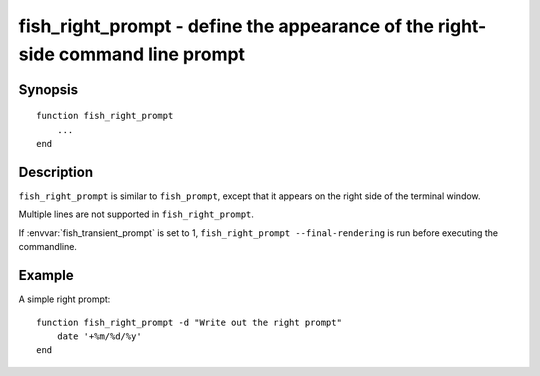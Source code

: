 .. _cmd-fish_right_prompt:

fish_right_prompt - define the appearance of the right-side command line prompt
===============================================================================

Synopsis
--------

::

  function fish_right_prompt
      ...
  end


Description
-----------

``fish_right_prompt`` is similar to ``fish_prompt``, except that it appears on the right side of the terminal window.

Multiple lines are not supported in ``fish_right_prompt``.

If :envvar:`fish_transient_prompt` is set to 1, ``fish_right_prompt --final-rendering`` is run before executing the commandline.


Example
-------

A simple right prompt:



::

    function fish_right_prompt -d "Write out the right prompt"
        date '+%m/%d/%y'
    end


